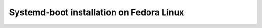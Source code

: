 Systemd-boot installation on Fedora Linux
=========================================

.. autosummary::
   :toctree: generated

   lumache
